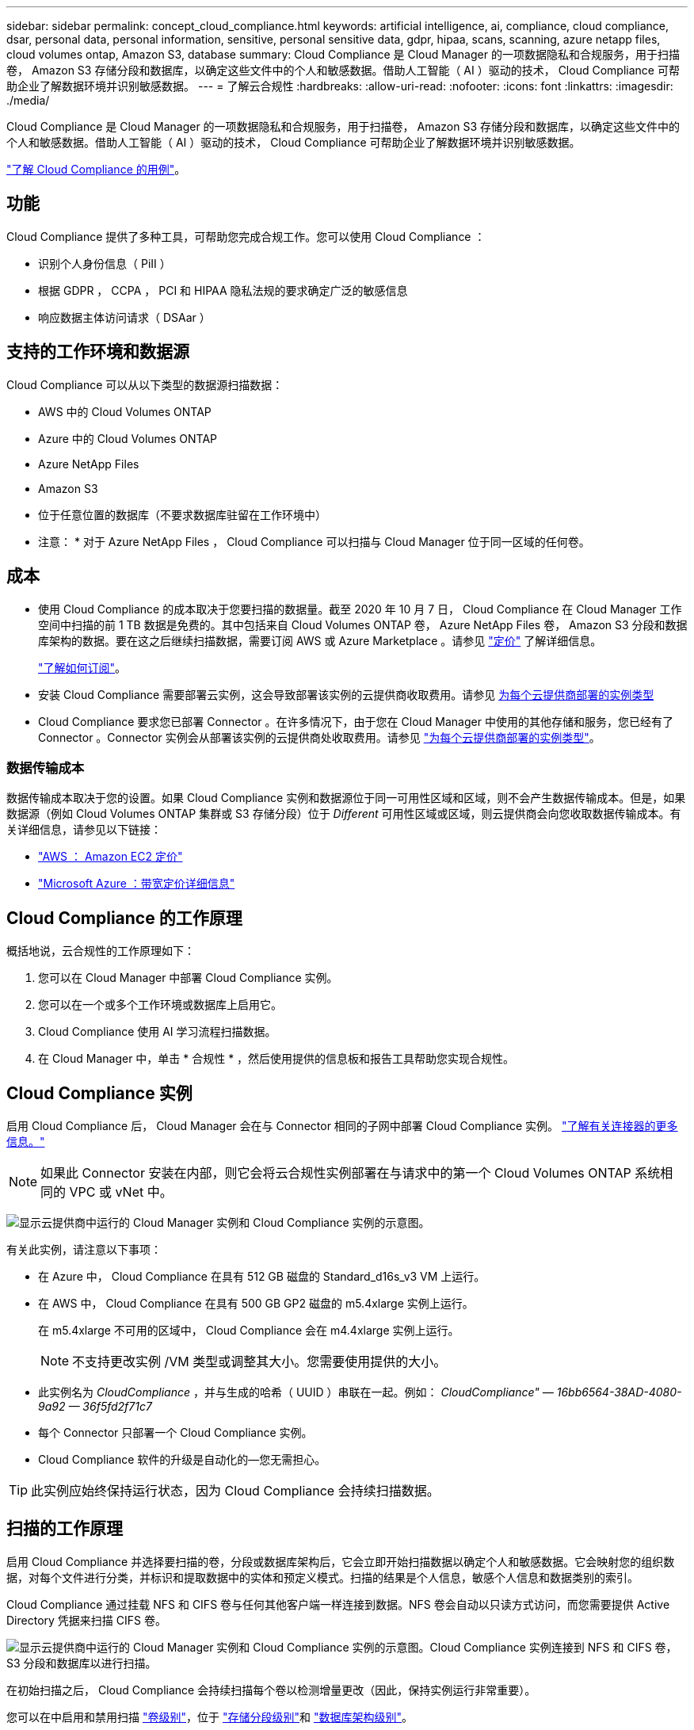 ---
sidebar: sidebar 
permalink: concept_cloud_compliance.html 
keywords: artificial intelligence, ai, compliance, cloud compliance, dsar, personal data, personal information, sensitive, personal sensitive data, gdpr, hipaa, scans, scanning, azure netapp files, cloud volumes ontap, Amazon S3, database 
summary: Cloud Compliance 是 Cloud Manager 的一项数据隐私和合规服务，用于扫描卷， Amazon S3 存储分段和数据库，以确定这些文件中的个人和敏感数据。借助人工智能（ AI ）驱动的技术， Cloud Compliance 可帮助企业了解数据环境并识别敏感数据。 
---
= 了解云合规性
:hardbreaks:
:allow-uri-read: 
:nofooter: 
:icons: font
:linkattrs: 
:imagesdir: ./media/


[role="lead"]
Cloud Compliance 是 Cloud Manager 的一项数据隐私和合规服务，用于扫描卷， Amazon S3 存储分段和数据库，以确定这些文件中的个人和敏感数据。借助人工智能（ AI ）驱动的技术， Cloud Compliance 可帮助企业了解数据环境并识别敏感数据。

https://cloud.netapp.com/cloud-compliance["了解 Cloud Compliance 的用例"^]。



== 功能

Cloud Compliance 提供了多种工具，可帮助您完成合规工作。您可以使用 Cloud Compliance ：

* 识别个人身份信息（ PiII ）
* 根据 GDPR ， CCPA ， PCI 和 HIPAA 隐私法规的要求确定广泛的敏感信息
* 响应数据主体访问请求（ DSAar ）




== 支持的工作环境和数据源

Cloud Compliance 可以从以下类型的数据源扫描数据：

* AWS 中的 Cloud Volumes ONTAP
* Azure 中的 Cloud Volumes ONTAP
* Azure NetApp Files
* Amazon S3
* 位于任意位置的数据库（不要求数据库驻留在工作环境中）


* 注意： * 对于 Azure NetApp Files ， Cloud Compliance 可以扫描与 Cloud Manager 位于同一区域的任何卷。



== 成本

* 使用 Cloud Compliance 的成本取决于您要扫描的数据量。截至 2020 年 10 月 7 日， Cloud Compliance 在 Cloud Manager 工作空间中扫描的前 1 TB 数据是免费的。其中包括来自 Cloud Volumes ONTAP 卷， Azure NetApp Files 卷， Amazon S3 分段和数据库架构的数据。要在这之后继续扫描数据，需要订阅 AWS 或 Azure Marketplace 。请参见 https://cloud.netapp.com/cloud-compliance#pricing["定价"^] 了解详细信息。
+
link:task_deploy_cloud_compliance.html#subscribing-to-the-cloud-compliance-service["了解如何订阅"^]。

* 安装 Cloud Compliance 需要部署云实例，这会导致部署该实例的云提供商收取费用。请参见 <<Cloud Compliance 实例,为每个云提供商部署的实例类型>>
* Cloud Compliance 要求您已部署 Connector 。在许多情况下，由于您在 Cloud Manager 中使用的其他存储和服务，您已经有了 Connector 。Connector 实例会从部署该实例的云提供商处收取费用。请参见 link:reference_cloud_mgr_reqs.html["为每个云提供商部署的实例类型"^]。




=== 数据传输成本

数据传输成本取决于您的设置。如果 Cloud Compliance 实例和数据源位于同一可用性区域和区域，则不会产生数据传输成本。但是，如果数据源（例如 Cloud Volumes ONTAP 集群或 S3 存储分段）位于 _Different_ 可用性区域或区域，则云提供商会向您收取数据传输成本。有关详细信息，请参见以下链接：

* https://aws.amazon.com/ec2/pricing/on-demand/["AWS ： Amazon EC2 定价"^]
* https://azure.microsoft.com/en-us/pricing/details/bandwidth/["Microsoft Azure ：带宽定价详细信息"^]




== Cloud Compliance 的工作原理

概括地说，云合规性的工作原理如下：

. 您可以在 Cloud Manager 中部署 Cloud Compliance 实例。
. 您可以在一个或多个工作环境或数据库上启用它。
. Cloud Compliance 使用 AI 学习流程扫描数据。
. 在 Cloud Manager 中，单击 * 合规性 * ，然后使用提供的信息板和报告工具帮助您实现合规性。




== Cloud Compliance 实例

启用 Cloud Compliance 后， Cloud Manager 会在与 Connector 相同的子网中部署 Cloud Compliance 实例。 link:concept_connectors.html["了解有关连接器的更多信息。"^]


NOTE: 如果此 Connector 安装在内部，则它会将云合规性实例部署在与请求中的第一个 Cloud Volumes ONTAP 系统相同的 VPC 或 vNet 中。

image:diagram_cloud_compliance_instance.png["显示云提供商中运行的 Cloud Manager 实例和 Cloud Compliance 实例的示意图。"]

有关此实例，请注意以下事项：

* 在 Azure 中， Cloud Compliance 在具有 512 GB 磁盘的 Standard_d16s_v3 VM 上运行。
* 在 AWS 中， Cloud Compliance 在具有 500 GB GP2 磁盘的 m5.4xlarge 实例上运行。
+
在 m5.4xlarge 不可用的区域中， Cloud Compliance 会在 m4.4xlarge 实例上运行。

+

NOTE: 不支持更改实例 /VM 类型或调整其大小。您需要使用提供的大小。

* 此实例名为 _CloudCompliance_ ，并与生成的哈希（ UUID ）串联在一起。例如： _CloudCompliance" — 16bb6564-38AD-4080-9a92 — 36f5fd2f71c7_
* 每个 Connector 只部署一个 Cloud Compliance 实例。
* Cloud Compliance 软件的升级是自动化的—您无需担心。



TIP: 此实例应始终保持运行状态，因为 Cloud Compliance 会持续扫描数据。



== 扫描的工作原理

启用 Cloud Compliance 并选择要扫描的卷，分段或数据库架构后，它会立即开始扫描数据以确定个人和敏感数据。它会映射您的组织数据，对每个文件进行分类，并标识和提取数据中的实体和预定义模式。扫描的结果是个人信息，敏感个人信息和数据类别的索引。

Cloud Compliance 通过挂载 NFS 和 CIFS 卷与任何其他客户端一样连接到数据。NFS 卷会自动以只读方式访问，而您需要提供 Active Directory 凭据来扫描 CIFS 卷。

image:diagram_cloud_compliance_scan.png["显示云提供商中运行的 Cloud Manager 实例和 Cloud Compliance 实例的示意图。Cloud Compliance 实例连接到 NFS 和 CIFS 卷， S3 分段和数据库以进行扫描。"]

在初始扫描之后， Cloud Compliance 会持续扫描每个卷以检测增量更改（因此，保持实例运行非常重要）。

您可以在中启用和禁用扫描 link:task_getting_started_compliance.html#enabling-and-disabling-compliance-scans-on-volumes["卷级别"^]，位于 link:task_scanning_s3.html#enabling-and-disabling-compliance-scans-on-s3-buckets["存储分段级别"^]和 link:task_scanning_databases.html#enabling-and-disabling-compliance-scans-on-database-schemas["数据库架构级别"^]。



== Cloud Compliance 索引的信息

Cloud Compliance 收集非结构化数据（文件）并为其编制索引和分配类别。Cloud Compliance 索引的数据包括以下内容：

标准元数据:: Cloud Compliance 收集有关文件的标准元数据：文件类型，大小，创建和修改日期等。
个人数据:: 个人身份信息，例如电子邮件地址，标识号或信用卡号。 link:task_controlling_private_data.html#personal-data["了解有关个人数据的更多信息"^]。
敏感的个人数据:: GDPR 和其他隐私法规定义的特殊类型的敏感信息，例如健康数据，种族或政治观点。 link:task_controlling_private_data.html#sensitive-personal-data["了解有关敏感个人数据的更多信息"^]。
类别:: Cloud Compliance 会获取所扫描的数据并将其划分为不同类型的类别。类别是基于 AI 对每个文件的内容和元数据的分析而得出的主题。 link:task_controlling_private_data.html#categories["了解有关类别的更多信息"^]。
名称实体识别:: Cloud Compliance 使用 AI 从文档中提取自然人的姓名。 link:task_responding_to_dsar.html["了解如何响应数据主体访问请求"^]。




== 网络概述

Cloud Manager 将 Cloud Compliance 实例部署为一个安全组，该安全组可从 Connector 实例启用入站 HTTP 连接。

在 SaaS 模式下使用 Cloud Manager 时，将通过 HTTPS 提供与 Cloud Manager 的连接，并通过端到端加密保护浏览器与 Cloud Compliance 实例之间发送的私有数据，这意味着 NetApp 和第三方无法读取这些数据。

如果出于任何原因需要使用本地用户界面而不是 SaaS 用户界面，您仍然可以 link:task_managing_connectors.html#accessing-the-local-ui["访问本地 UI"^]。

出站规则完全开放。要安装和升级 Cloud Compliance 软件以及发送使用情况指标，需要访问 Internet 。

如果您有严格的网络连接要求， link:task_deploy_cloud_compliance.html#reviewing-prerequisites["了解 Cloud Compliance 所联系的端点"^]。



== 用户访问合规性信息

为每个用户分配的角色可在 Cloud Manager 和 Cloud Compliance 中提供不同的功能：

* * 客户管理员 * 可以管理所有工作环境的合规性设置并查看合规性信息。
* * 工作空间管理员 * 只能管理其有权访问的系统的合规性设置和查看合规性信息。如果 Workspace 管理员无法访问 Cloud Manager 中的工作环境，则在合规性选项卡中看不到该工作环境的任何合规性信息。
* 具有 * 云合规性查看器 * 角色的用户只能查看其有权访问的系统的合规性信息并生成报告。这些用户无法启用 / 禁用卷，分段或数据库架构的扫描。


link:reference_user_roles.html["了解有关 Cloud Manager 角色的更多信息"^] 以及操作方法 link:task_managing_cloud_central_accounts.html#adding-users["添加具有特定角色的用户"^]。
